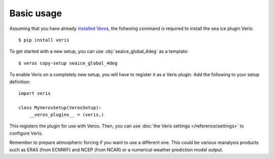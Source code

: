 Basic usage
===========

Assuming that you have already `installed Veros <https://veros.readthedocs.io/en/latest/introduction/get-started.html>`_, the follwoing command is required to install the sea ice plugin Veris:

::

   $ pip install veris

To get started with a new setup, you can use :obj:`seaice_global_4deg` as a template:

::

   $ veros copy-setup seaice_global_4deg


To enable Veris on a completely new setup, you will have to register it as a Veris plugin.
Add the following to your setup definition:

::

   import veris

   class MyVerosSetup(VerosSetup):
       __veros_plugins__ = (veris,)

This registers the plugin for use with Veros.
Then, you can use :doc:`the Veris settings </reference/settings>` to configure Veris.

Remember to prepare atmospheric forcing if you want to use a different one. This could be various reanalysis products such as ERA5 (from ECMWF) and NCEP (from NCAR) or a numerical weather prediction model output.

.. seealso::

   All new :doc:`settings </reference/settings>` and :doc:`variables </reference/variables>` defined by Veris in their respective sections.
